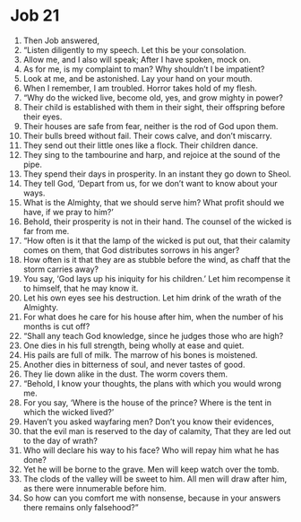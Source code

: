 ﻿
* Job 21
1. Then Job answered, 
2. “Listen diligently to my speech. Let this be your consolation. 
3. Allow me, and I also will speak; After I have spoken, mock on. 
4. As for me, is my complaint to man? Why shouldn’t I be impatient? 
5. Look at me, and be astonished. Lay your hand on your mouth. 
6. When I remember, I am troubled. Horror takes hold of my flesh. 
7. “Why do the wicked live, become old, yes, and grow mighty in power? 
8. Their child is established with them in their sight, their offspring before their eyes. 
9. Their houses are safe from fear, neither is the rod of God upon them. 
10. Their bulls breed without fail. Their cows calve, and don’t miscarry. 
11. They send out their little ones like a flock. Their children dance. 
12. They sing to the tambourine and harp, and rejoice at the sound of the pipe. 
13. They spend their days in prosperity. In an instant they go down to Sheol. 
14. They tell God, ‘Depart from us, for we don’t want to know about your ways. 
15. What is the Almighty, that we should serve him? What profit should we have, if we pray to him?’ 
16. Behold, their prosperity is not in their hand. The counsel of the wicked is far from me. 
17. “How often is it that the lamp of the wicked is put out, that their calamity comes on them, that God distributes sorrows in his anger? 
18. How often is it that they are as stubble before the wind, as chaff that the storm carries away? 
19. You say, ‘God lays up his iniquity for his children.’ Let him recompense it to himself, that he may know it. 
20. Let his own eyes see his destruction. Let him drink of the wrath of the Almighty. 
21. For what does he care for his house after him, when the number of his months is cut off? 
22. “Shall any teach God knowledge, since he judges those who are high? 
23. One dies in his full strength, being wholly at ease and quiet. 
24. His pails are full of milk. The marrow of his bones is moistened. 
25. Another dies in bitterness of soul, and never tastes of good. 
26. They lie down alike in the dust. The worm covers them. 
27. “Behold, I know your thoughts, the plans with which you would wrong me. 
28. For you say, ‘Where is the house of the prince? Where is the tent in which the wicked lived?’ 
29. Haven’t you asked wayfaring men? Don’t you know their evidences, 
30. that the evil man is reserved to the day of calamity, That they are led out to the day of wrath? 
31. Who will declare his way to his face? Who will repay him what he has done? 
32. Yet he will be borne to the grave. Men will keep watch over the tomb. 
33. The clods of the valley will be sweet to him. All men will draw after him, as there were innumerable before him. 
34. So how can you comfort me with nonsense, because in your answers there remains only falsehood?” 
